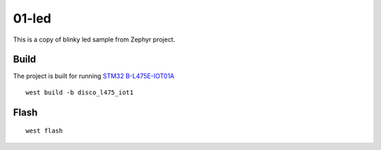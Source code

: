 ======
01-led
======

This is a copy of blinky led sample from Zephyr project.


Build
-----
The project is built for running `STM32 B-L475E-IOT01A`_

::

  west build -b disco_l475_iot1

Flash
-----

::

  west flash



.. _STM32 B-L475E-IOT01A: https://www.st.com/en/evaluation-tools/b-l475e-iot01a.html
